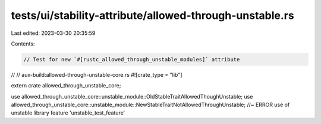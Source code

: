 tests/ui/stability-attribute/allowed-through-unstable.rs
========================================================

Last edited: 2023-03-30 20:35:59

Contents:

.. code-block:: rs

    // Test for new `#[rustc_allowed_through_unstable_modules]` attribute
//
// aux-build:allowed-through-unstable-core.rs
#![crate_type = "lib"]

extern crate allowed_through_unstable_core;

use allowed_through_unstable_core::unstable_module::OldStableTraitAllowedThoughUnstable;
use allowed_through_unstable_core::unstable_module::NewStableTraitNotAllowedThroughUnstable; //~ ERROR use of unstable library feature 'unstable_test_feature'


